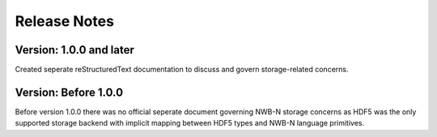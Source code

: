 =============
Release Notes
=============

Version: 1.0.0 and later
========================

Created seperate reStructuredText documentation to discuss and govern storage-related concerns.

Version: Before 1.0.0
=====================

Before version 1.0.0 there was no official seperate document governing NWB-N storage concerns as
HDF5 was the only supported storage backend with implicit mapping between HDF5 types and NWB-N
language primitives.



